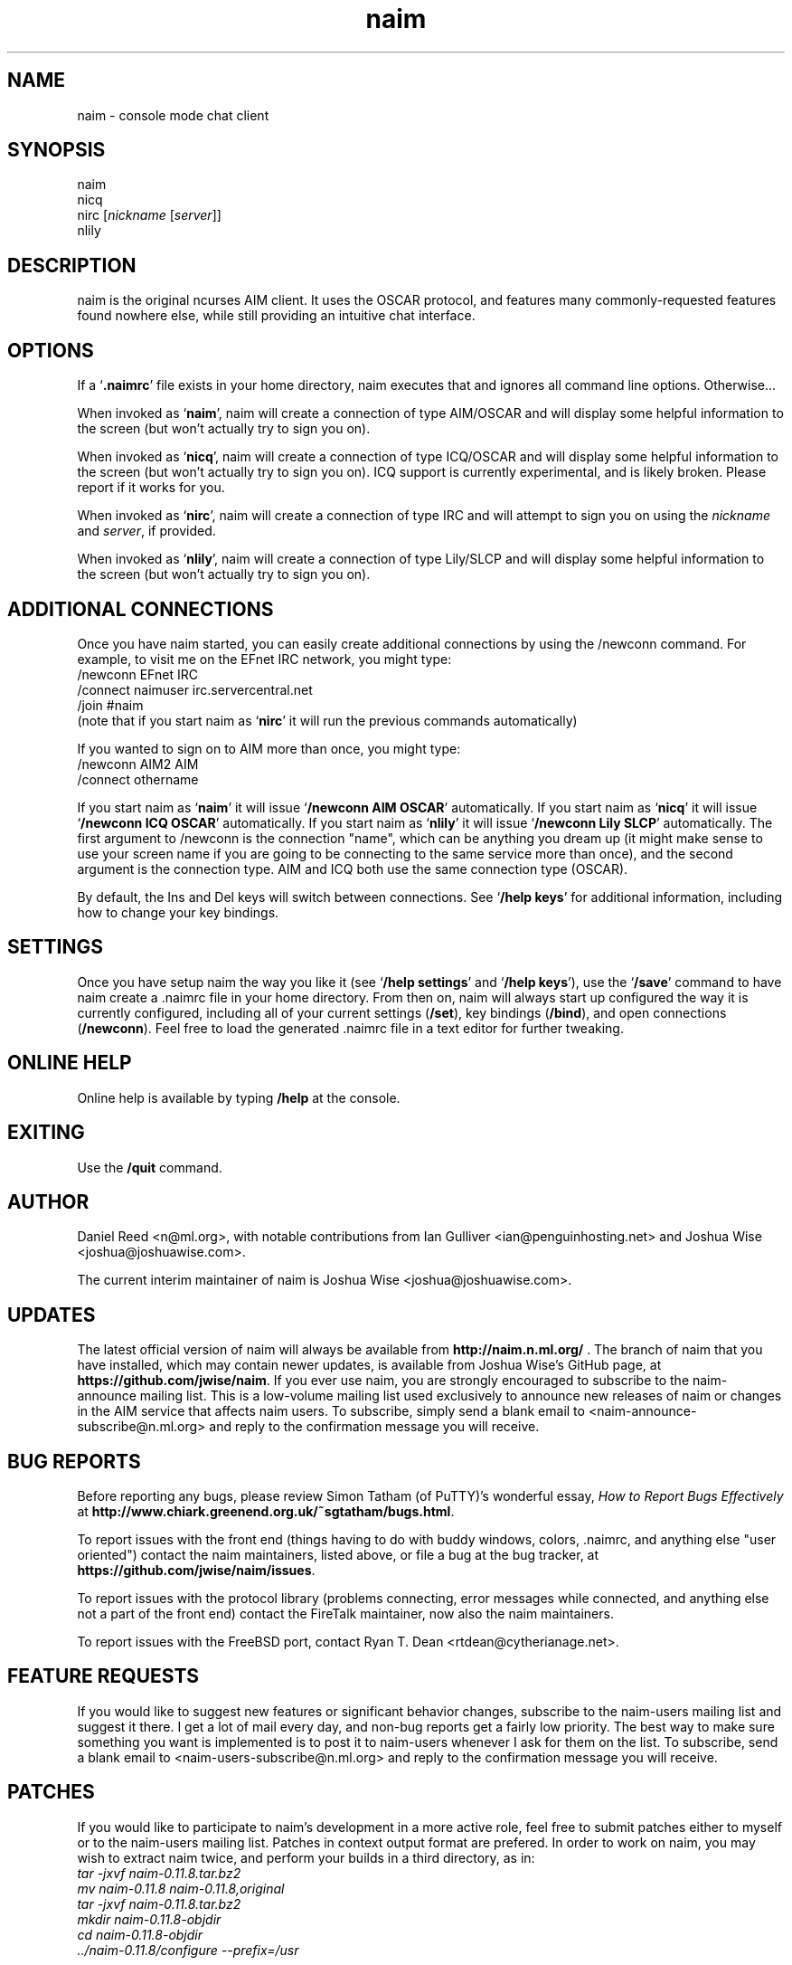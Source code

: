 .TH naim 1 "2011-09-10" "naim-0.12.0" "AIM/ICQ/IRC/Lily Communication Client"
.SH NAME
naim \- console mode chat client
.SH SYNOPSIS
naim
.br
nicq
.br
nirc [\fInickname\fR [\fIserver\fR]]
.br
nlily
.SH "DESCRIPTION"
naim is the original ncurses AIM client. It uses the OSCAR protocol, and
features many commonly-requested features found nowhere else, while still
providing an intuitive chat interface.
.PP
.SH "OPTIONS"
If a `\fB.naimrc\fR' file exists in your home directory, naim executes
that and ignores all command line options. Otherwise...
.PP
When invoked as `\fBnaim\fR', naim will create a connection of type
AIM/OSCAR and will display some helpful information to the screen (but won't
actually try to sign you on).
.PP
When invoked as `\fBnicq\fR', naim will create a connection of type
ICQ/OSCAR and will display some helpful information to the screen (but won't
actually try to sign you on).  ICQ support is currently experimental, and is
likely broken.  Please report if it works for you.
.PP
When invoked as `\fBnirc\fR', naim will create a connection of type IRC
and will attempt to sign you on using the \fInickname\fR and \fIserver\fR,
if provided.
.PP
When invoked as `\fBnlily\fR', naim will create a connection of type
Lily/SLCP and will display some helpful information to the screen (but won't
actually try to sign you on).
.PP
.SH "ADDITIONAL CONNECTIONS"
Once you have naim started, you can easily create additional connections by
using the /newconn command. For example, to visit me on the EFnet IRC network,
you might type:
.br
/newconn EFnet IRC
.br
/connect naimuser irc.servercentral.net
.br
/join #naim
.br
(note that if you start naim as `\fBnirc\fR' it will run the previous commands automatically)
.PP
If you wanted to sign on to AIM more than once, you might type:
.br
/newconn AIM2 AIM
.br
/connect othername
.br
.PP
If you start naim as `\fBnaim\fR' it will issue `\fB/newconn AIM OSCAR\fR'
automatically. If you start naim as `\fBnicq\fR' it will issue
`\fB/newconn ICQ OSCAR\fR' automatically. If you start naim as
`\fBnlily\fR' it will issue `\fB/newconn Lily SLCP\fR' automatically.
The first argument to /newconn is the connection "name", which can be
anything you dream up (it might make sense to use your screen name if
you are going to be connecting to the same service more than once), and
the second argument is the connection type. AIM and ICQ both use the
same connection type (OSCAR).
.PP
By default, the Ins and Del keys will switch between connections. See
`\fB/help keys\fR' for additional information, including how to change
your key bindings.
.PP
.SH "SETTINGS"
Once you have setup naim the way you like it (see `\fB/help settings\fR'
and `\fB/help keys\fR'), use the `\fB/save\fR' command to have naim
create a .naimrc file in your home directory. From then on, naim will
always start up configured the way it is currently configured, including
all of your current settings (\fB/set\fR), key bindings (\fB/bind\fR),
and open connections (\fB/newconn\fR). Feel free to load the generated .naimrc
file in a text editor for further tweaking.
.PP
.SH "ONLINE HELP"
Online help is available by typing \fB/help\fR at the console.
.PP
.SH EXITING
Use the \fB/quit\fR command.
.PP
.SH AUTHOR
Daniel Reed <n@ml.org>, with notable contributions from Ian Gulliver
<ian@penguinhosting.net> and Joshua Wise <joshua@joshuawise.com>.
.PP
The current interim maintainer of naim is Joshua Wise
<joshua@joshuawise.com>.
.PP
.SH UPDATES
The latest official version of naim will always be available from
\fBhttp://naim.n.ml.org/\fR .  The branch of naim that you have installed,
which may contain newer updates, is available from Joshua Wise's GitHub
page, at \fBhttps://github.com/jwise/naim\fR.  If you ever use naim,
you are strongly encouraged to subscribe to the naim-announce mailing list.
This is a low-volume mailing list used exclusively to announce new releases
of naim or changes in the AIM service that affects naim users.  To
subscribe, simply send a blank email to <naim-announce-subscribe@n.ml.org>
and reply to the confirmation message you will receive.
.PP
.SH "BUG REPORTS"
Before reporting any bugs, please review Simon Tatham (of PuTTY)'s wonderful
essay, \fIHow to Report Bugs Effectively\fR at
\fBhttp://www.chiark.greenend.org.uk/~sgtatham/bugs.html\fR.
.PP
To report issues with the front end (things having to do with buddy
windows, colors, .naimrc, and anything else "user oriented") contact the
naim maintainers, listed above, or file a bug at the bug tracker, at
\fBhttps://github.com/jwise/naim/issues\fR.
.PP
To report issues with the protocol library (problems connecting, error
messages while connected, and anything else not a part of the front end)
contact the FireTalk maintainer, now also the naim maintainers.
.PP
To report issues with the FreeBSD port, contact Ryan T. Dean
<rtdean@cytherianage.net>.
.PP
.SH "FEATURE REQUESTS"
If you would like to suggest new features or significant behavior changes,
subscribe to the naim-users mailing list and suggest it there. I get a lot
of mail every day, and non-bug reports get a fairly low priority. The best
way to make sure something you want is implemented is to post it to
naim-users whenever I ask for them on the list. To subscribe, send a blank
email to <naim-users-subscribe@n.ml.org> and reply to the
confirmation message you will receive.
.PP
.SH PATCHES

If you would like to participate to naim's development in a more active
role, feel free to submit patches either to myself or to the naim-users
mailing list. Patches in context output format are prefered. In order to
work on naim, you may wish to extract naim twice, and perform your
builds in a third directory, as in:
.br
\fI tar -jxvf naim-0.11.8.tar.bz2\fR
.br
\fI mv naim-0.11.8 naim-0.11.8,original\fR
.br
\fI tar -jxvf naim-0.11.8.tar.bz2\fR
.br
\fI mkdir naim-0.11.8-objdir\fR
.br
\fI cd naim-0.11.8-objdir\fR
.br
\fI ../naim-0.11.8/configure --prefix=/usr\fR
.PP
Then you may modify the files in ../naim-0.11.8, compile, test, modify
again, recompile, test, etc. until your are satisfied, then:
.br
\fI cd ..\fR
.br
\fI diff -rcN naim-0.11.8,original naim-0.11.8 > \\\fR
.br
\fI       naim-0.11.8.feature1.patch\fR
.PP
And submit `\fBnaim-0.11.8.feature1.patch\fR'. Do not gzip or otherwise
encode patches, so they may be reviewed from within a mail client.
.PP
